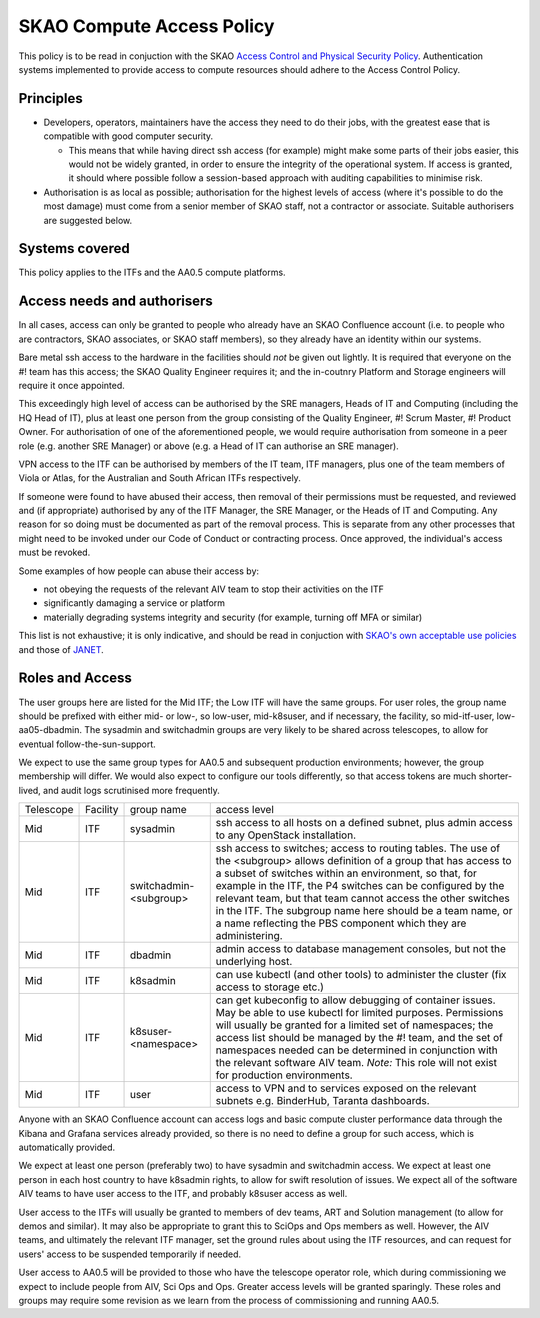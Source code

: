 **************************
SKAO Compute Access Policy
**************************

This policy is to be read in conjuction with the SKAO `Access Control and Physical Security Policy <https://intranet.skao.int/display/POL/Information+Security+Management+System+%28ISMS%29+Policies?preview=/7995544/9797797/SKA-GOV-0000016_03_POL_ISMSAccessControlAndPhysicalSecurityPolicySigned.pdf>`__. Authentication systems implemented to provide access to compute resources should adhere to the Access Control Policy.

Principles
##########

* Developers, operators, maintainers have the access they need to do their jobs, with the greatest ease that is compatible with good computer security.

  * This means that while having direct ssh access (for example) might make some parts of their jobs easier, this would not be widely granted, in order to ensure the integrity of the operational system. If access is granted, it should where possible follow a session-based approach with auditing capabilities to minimise risk.

* Authorisation is as local as possible; authorisation for the highest levels of access (where it's possible to do the most damage) must come from a senior member of SKAO staff, not a contractor or associate. Suitable authorisers are suggested below.

Systems covered
###############

This policy applies to the ITFs and the AA0.5 compute platforms.

Access needs and authorisers
############################

In all cases, access can only be granted to people who already have an SKAO Confluence account (i.e. to people who are contractors, SKAO associates, or SKAO staff members), so they already have an identity within our systems.

Bare metal ssh access to the hardware in the facilities should *not* be given out lightly.
It is required that everyone on the #! team has this access; the SKAO Quality Engineer requires it; and the in-coutnry Platform and Storage engineers will require it once appointed.

This exceedingly high level of access can be authorised by the SRE managers, Heads of IT and Computing (including the HQ Head of IT), plus at least one person from the group consisting of the Quality Engineer, #! Scrum Master, #! Product Owner. 
For authorisation of one of the aforementioned people, we would require authorisation from someone in a peer role (e.g. another SRE Manager) or above (e.g. a Head of IT can authorise an SRE manager).

VPN access to the ITF can be authorised by members of the IT team, ITF managers, plus one of the team members of Viola or Atlas, for the Australian and South African ITFs respectively.

If someone were found to have abused their access, then removal of their permissions must be requested, and reviewed and (if appropriate) authorised by any of the ITF Manager, the SRE Manager, or the Heads of IT and Computing. 
Any reason for so doing must be documented as part of the removal process.
This is separate from any other processes that might need to be invoked under our Code of Conduct or contracting process.
Once approved, the individual's access must be revoked.

Some examples of how people can abuse their access by:

* not obeying the requests of the relevant AIV team to stop their activities on the ITF
* significantly damaging a service or platform
* materially degrading systems integrity and security (for example, turning off MFA or similar)

This list is not exhaustive; it is only indicative, and should be read in conjuction with `SKAO's own acceptable use policies <https://ska-aw.bentley.com/SKAProd/Search/QuickLink.aspx?n=SKA-GOV-0000014&t=3&d=Main%5ceB_PROD&sc=Global&r=04&i=view>`__ and those of `JANET <https://community.ja.net/library/acceptable-use-policy>`__.

Roles and Access
################

The user groups here are listed for the Mid ITF; the Low ITF will have the same groups.
For user roles, the group name should be prefixed with either mid- or low-, so low-user, mid-k8suser, and if necessary, the facility, so mid-itf-user, low-aa05-dbadmin.
The sysadmin and switchadmin groups are very likely to be shared across telescopes, to allow for eventual follow-the-sun-support.

We expect to use the same group types for AA0.5 and subsequent production environments; however, the group membership will differ.
We would also expect to configure our tools differently, so that access tokens are much shorter-lived, and audit logs scrutinised more frequently.

========= ======== ====================== ================================================================================================================================
Telescope Facility group name              access level  
Mid       ITF      sysadmin                ssh access to all hosts on a defined subnet, plus admin access to any OpenStack installation.
Mid       ITF      switchadmin-<subgroup>  ssh access to switches; access to routing tables. The use of the <subgroup> allows definition of a group that has access to a subset of switches within an environment, so that, for example in the ITF, the P4 switches can be configured by the relevant team, but that team cannot access the other switches in the ITF. The subgroup name here should be a team name, or a name reflecting the PBS component which they are administering.
Mid       ITF      dbadmin                 admin access to database management consoles, but not the underlying host.
Mid       ITF      k8sadmin                can use kubectl (and other tools) to administer the cluster (fix access to storage etc.)
Mid       ITF      k8suser-<namespace>     can get kubeconfig to allow debugging of container issues. May be able to use kubectl for limited purposes. Permissions will usually be granted for a limited set of namespaces; the access list should be managed by the #! team, and the set of namespaces needed can be determined in conjunction with the relevant software AIV team. *Note:* This role will not exist for production environments.
Mid       ITF      user                    access to VPN and to services exposed on the relevant subnets e.g. BinderHub, Taranta dashboards.
========= ======== ====================== ================================================================================================================================

Anyone with an SKAO Confluence account can access logs and basic compute cluster performance data through the Kibana and Grafana services already provided, so there is no need to define a group for such access, which is automatically provided.

We expect at least one person (preferably two) to have sysadmin and switchadmin access.
We expect at least one person in each host country to have k8sadmin rights, to allow for swift resolution of issues.
We expect all of the software AIV teams to have user access to the ITF, and probably k8suser access as well.

User access to the ITFs will usually be granted to members of dev teams, ART and Solution management (to allow for demos and similar).
It may also be appropriate to grant this to SciOps and Ops members as well.
However, the AIV teams, and ultimately the relevant ITF manager, set the ground rules about using the ITF resources, and can request for users' access to be suspended temporarily if needed.

User access to AA0.5 will be provided to those who have the telescope operator role, which during commissioning we expect to include people from AIV, Sci Ops and Ops. 
Greater access levels will be granted sparingly.
These roles and groups may require some revision as we learn from the process of commissioning and running AA0.5.


